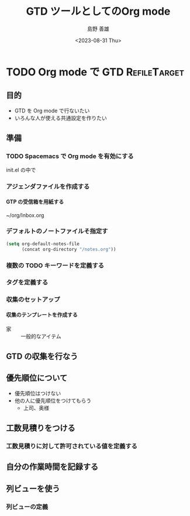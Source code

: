 #+TITLE: GTD ツールとしてのOrg mode
#+LANGUAGE: ja
#+AUTHOR: 島野 善雄
#+EMAIL: shimano.yoshio@gmail.com
# 出版した日付
#+date: <2023-08-31 Thu>
# 更新日を自動的につける
#+hugo_auto_set_lastmod: t
# 見出しをレベル 6 まで出す
#+OPTIONS: H:6 num:nil
#+OPTIONS: toc:1
#+STARTUP: indent
#+hugo_type: post
# 出力するディレクトリ
#+hugo_base_dir: ../..
# 出版するファイル名
#+hugo_section: japanese/docs
#+OPTIONS: creator:nil author:t
#+LANGUAGE: ja
# Hugo のタグ
#+filetags: Emacs Spacemacs Org-mode GTD
# Hugo のカテゴリー
#+hugo_categories: GTD
# #+hugo_custom_front_matter: :thumbnail images/org-to-hugo.svg




* TODO Org mode で GTD                                          :RefileTarget:

** 目的

- GTD を Org mode で行ないたい
- いろんな人が使える共通設定を作りたい

** 準備

*** TODO Spacemacs で Org mode を有効にする

init.el の中で


*** アジェンダファイルを作成する
**** GTP の受信箱を用紙する

~/org/Inbox.org

*** デフォルトのノートファイルそ指定す


#+begin_src emacs-lisp
  (setq org-default-notes-file
        (concat org-directory "/notes.org"))
#+end_src

*** 複数の TODO キーワードを定義する

*** タグを定義する

*** 収集のセットアップ

**** 収集のテンプレートを作成する

- 家 ::
  一般的なアイテム

** GTD の収集を行なう




** 優先順位について

- 優先順位はつけない
- 他の人に優先順位をつけてもらう
  - 上司、奥様

** 工数見積りをつける

*** 工数見積りに対して許可されている値を定義する

** 自分の作業時間を記録する

** 列ビューを使う

*** 列ビューの定義
